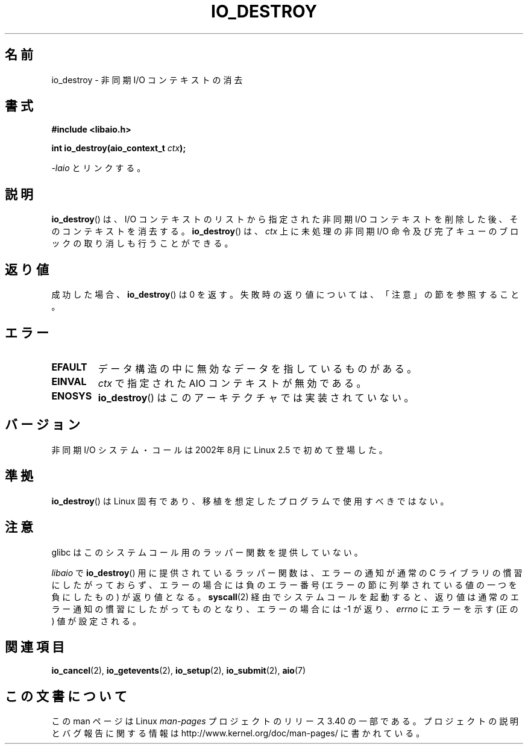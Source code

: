 .\" Copyright (C) 2003 Free Software Foundation, Inc.
.\" This file is distributed according to the GNU General Public License.
.\" See the file COPYING in the top level source directory for details.
.\"
.\" .de Sh \" Subsection
.\" .br
.\" .if t .Sp
.\" .ne 5
.\" .PP
.\" \fB\$1\fP
.\" .PP
.\" ..
.\" .de Sp \" Vertical space (when we can't use .PP)
.\" .if t .sp .5v
.\" .if n .sp
.\" ..
.\" .de Ip \" List item
.\" .br
.\" .ie \n(.$>=3 .ne \$3
.\" .el .ne 3
.\" .IP "\$1" \$2
.\" ..
.\"*******************************************************************
.\"
.\" This file was generated with po4a. Translate the source file.
.\"
.\"*******************************************************************
.TH IO_DESTROY 2 2008\-06\-18 Linux "Linux Programmer's Manual"
.SH 名前
io_destroy \- 非同期 I/O コンテキストの消去
.SH 書式
.nf
.\" .ad l
.\" .hy 0
.\" #include <linux/aio.h>
\fB#include <libaio.h>\fP
.sp
.\" .HP 17
.\" .ad
.\" .hy
\fBint io_destroy(aio_context_t \fP\fIctx\fP\fB);\fP
.sp
\fI\-laio\fP とリンクする。
.fi
.SH 説明
.PP
\fBio_destroy\fP()  は、I/O コンテキストのリストから指定された非同期 I/O コンテキストを削除した後、そのコンテキストを消去する。
\fBio_destroy\fP()  は、\fIctx\fP 上に未処理の非同期 I/O 命令及び 完了キューのブロックの取り消しも行うことができる。
.SH 返り値
成功した場合、 \fBio_destroy\fP()  は 0 を返す。 失敗時の返り値については、「注意」の節を参照すること。
.SH エラー
.TP 
\fBEFAULT\fP
データ構造の中に無効なデータを指しているものがある。
.TP 
\fBEINVAL\fP
\fIctx\fP で指定された AIO コンテキストが無効である。
.TP 
\fBENOSYS\fP
\fBio_destroy\fP()  はこのアーキテクチャでは実装されていない。
.SH バージョン
.PP
非同期 I/O システム・コールは 2002年8月に Linux 2.5 で初めて登場した。
.SH 準拠
.PP
\fBio_destroy\fP()  は Linux 固有であり、移植を想定したプログラムで使用すべきではない。
.SH 注意
glibc はこのシステムコール用のラッパー関数を提供していない。

\fIlibaio\fP で \fBio_destroy\fP()  用に提供されているラッパー関数は、エラーの通知が通常の C ライブラリの
慣習にしたがっておらず、エラーの場合には負のエラー番号 (エラーの節に列挙されている値の一つを負にしたもの) が返り値となる。
\fBsyscall\fP(2)  経由でシステムコールを起動すると、返り値は通常のエラー通知の慣習に したがってものとなり、エラーの場合には \-1 が返り、
\fIerrno\fP にエラーを示す (正の) 値が設定される。
.SH 関連項目
.\" .SH "NOTES"
.\"
.\" .PP
.\" The asynchronous I/O system calls were written by Benjamin LaHaise.
.\"
.\" .SH AUTHOR
.\" Kent Yoder.
\fBio_cancel\fP(2), \fBio_getevents\fP(2), \fBio_setup\fP(2), \fBio_submit\fP(2),
\fBaio\fP(7)
.SH この文書について
この man ページは Linux \fIman\-pages\fP プロジェクトのリリース 3.40 の一部
である。プロジェクトの説明とバグ報告に関する情報は
http://www.kernel.org/doc/man\-pages/ に書かれている。
